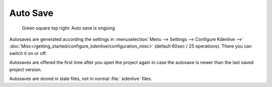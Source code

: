 .. meta::
   :description: Kdenlive Documentation - File Management - Auto Saves
   :keywords: KDE, Kdenlive, project bin, working, file, management, auto save, documentation, user manual, video editor, open source, free, learn, easy

.. metadata-placeholder

   :authors: - Julius Künzel <jk.kdedev@smartlab.uber.space 
             - Eugen Mohr
             - Bernd Jordan (https://discuss.kde.org/u/berndmj)

   :license: Creative Commons License SA 4.0



Auto Save
=========

.. .. versionchanged::25.08


.. figure:: /images/project_and_asset_management/file-management_auto-save_2508.webp
   :width: 100px
   :figwidth: 500px
   
   Green square top right: Auto save is ongoing

Autosaves are generated according the settings in :menuselection:`Menu --> Settings --> Configure Kdenlive -->` :doc:`Misc</getting_started/configure_kdenlive/configuration_misc>` (default 60sec / 25 operations). There you can switch it on or off. 

Autosaves are offered the first time after you open the project again in case the autosave is newer than the last saved project version.

Autosaves are stored in stale files, not in normal :file:`.kdenlive` files.
